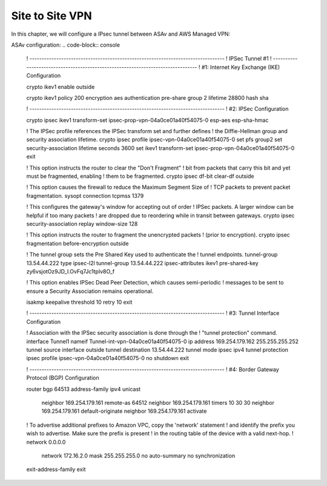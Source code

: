 Site to Site VPN 
================

In this chapter, we will configure a IPsec tunnel between ASAv and AWS Managed VPN: 

.. image:: ASAv-Site-to-Site-VPN.png
   :width: 600px
   :alt: Site to Site VPN - IPsec

ASAv configuration:
.. code-block:: console

    ! --------------------------------------------------------------------------------
    ! IPSec Tunnel #1
    ! --------------------------------------------------------------------------------
    ! #1: Internet Key Exchange (IKE) Configuration

    crypto ikev1 enable outside 

    crypto ikev1 policy 200
    encryption aes 
    authentication pre-share
    group 2
    lifetime 28800
    hash sha

    ! --------------------------------------------------------------------------------		
    ! #2: IPSec Configuration

    crypto ipsec ikev1 transform-set ipsec-prop-vpn-04a0ce01a40f54075-0 esp-aes  esp-sha-hmac


    ! The IPSec profile references the IPSec transform set and further defines
    ! the Diffie-Hellman group and security association lifetime.
    crypto ipsec profile ipsec-vpn-04a0ce01a40f54075-0
    set pfs group2
    set security-association lifetime seconds 3600
    set ikev1 transform-set ipsec-prop-vpn-04a0ce01a40f54075-0
    exit

    ! This option instructs the router to clear the "Don't Fragment"
    ! bit from packets that carry this bit and yet must be fragmented, enabling
    ! them to be fragmented. 
    crypto ipsec df-bit clear-df outside

    ! This option causes the firewall to reduce the Maximum Segment Size of
    ! TCP packets to prevent packet fragmentation.
    sysopt connection tcpmss 1379

    ! This configures the gateway's window for accepting out of order
    ! IPSec packets. A larger window can be helpful if too many packets
    ! are dropped due to reordering while in transit between gateways.
    crypto ipsec security-association replay window-size 128

    ! This option instructs the router to fragment the unencrypted packets
    ! (prior to encryption).
    crypto ipsec fragmentation before-encryption outside

    ! The tunnel group sets the Pre Shared Key used to authenticate the 
    ! tunnel endpoints.
    tunnel-group 13.54.44.222 type ipsec-l2l
    tunnel-group 13.54.44.222 ipsec-attributes
    ikev1 pre-shared-key zy6vsjotOz9JD_I.OvFq7Jc1tplv8O_f

    ! This option enables IPSec Dead Peer Detection, which causes semi-periodic
    ! messages to be sent to ensure a Security Association remains operational.

    isakmp keepalive threshold 10 retry 10
    exit

    ! --------------------------------------------------------------------------------
    ! #3: Tunnel Interface Configuration

    ! Association with the IPSec security association is done through the
    ! "tunnel protection" command.
    interface Tunnel1
    nameif Tunnel-int-vpn-04a0ce01a40f54075-0		
    ip address 169.254.179.162 255.255.255.252
    tunnel source interface outside
    tunnel destination 13.54.44.222
    tunnel mode ipsec ipv4
    tunnel protection ipsec profile ipsec-vpn-04a0ce01a40f54075-0
    no shutdown
    exit

    ! --------------------------------------------------------------------------------
    ! #4: Border Gateway Protocol (BGP) Configuration

    router bgp 64513
    address-family ipv4 unicast
        neighbor 169.254.179.161 remote-as 64512
        neighbor 169.254.179.161 timers 10 30 30
        neighbor 169.254.179.161 default-originate
        neighbor 169.254.179.161 activate
        
    ! To advertise additional prefixes to Amazon VPC, copy the 'network' statement
    ! and identify the prefix you wish to advertise. Make sure the prefix is present
    ! in the routing table of the device with a valid next-hop.
    ! network 0.0.0.0 
        network 172.16.2.0 mask 255.255.255.0
        no auto-summary
        no synchronization
    exit-address-family
    exit